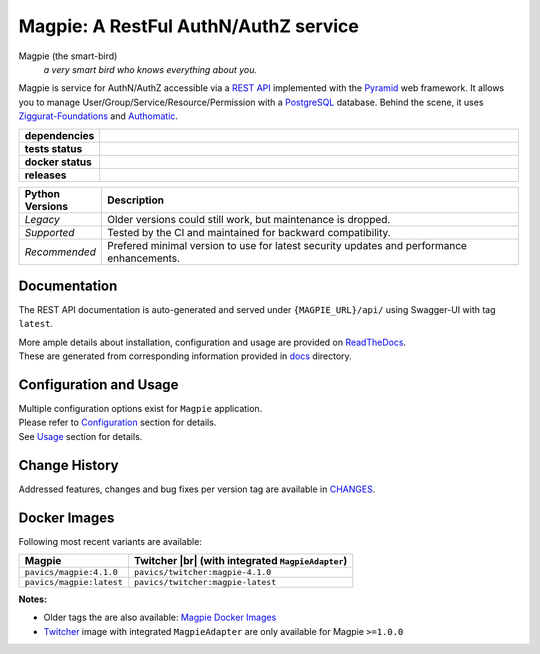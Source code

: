 .. explicit references must be used in this file (not references.rst) to ensure they are directly rendered on Github

======================================
Magpie: A RestFul AuthN/AuthZ service
======================================
Magpie (the smart-bird)
  *a very smart bird who knows everything about you.*

Magpie is service for AuthN/AuthZ accessible via a `REST API`_ implemented with the `Pyramid`_ web framework.
It allows you to manage User/Group/Service/Resource/Permission with a `PostgreSQL`_ database.
Behind the scene, it uses `Ziggurat-Foundations`_ and `Authomatic`_.


.. start-badges

.. list-table::
    :header-rows: 0
    :stub-columns: 1
    :widths: 10,90

    * - dependencies
      - | |py_ver_recommend| |py_ver_support| |py_ver_legacy| |dependencies|
    * - tests status
      - | |github_latest| |github_tagged| |coverage| |codacy|
    * - docker status
      - | |docker_build_mode| |docker_build_status| |docker_latest_tag| |docker_semver_tag|
    * - releases
      - | |version| |commits-since|

.. list-table::
    :header-rows: 1
    :widths: 15,85

    * - Python Versions
      - Description
    * - *Legacy*
      - Older versions could still work, but maintenance is dropped.
    * - *Supported*
      - Tested by the CI and maintained for backward compatibility.
    * - *Recommended*
      - Prefered minimal version to use for latest security updates and performance enhancements.

.. |py_ver_legacy| image:: https://img.shields.io/badge/python%20%28legacy%29-3.5%20%2D%2D%203.7-orange.svg
    :alt: Python 3.5+ supported (legacy)
    :target: https://www.python.org/getit

.. |py_ver_support| image:: https://img.shields.io/badge/python%20%28supported%29-3.8%2B-yellow.svg
    :alt: Python 3.8+ supported
    :target: https://www.python.org/getit

.. |py_ver_recommend| image:: https://img.shields.io/badge/python%20%28recommended%29-3.11%2B-blue.svg
    :alt: Python 3.11+ recommended
    :target: https://www.python.org/getit

.. |commits-since| image:: https://img.shields.io/github/commits-since/Ouranosinc/Magpie/4.1.0.svg
    :alt: Commits since latest release
    :target: https://github.com/Ouranosinc/Magpie/compare/4.1.0...master

.. |version| image:: https://img.shields.io/badge/tag-4.1.0-blue.svg?style=flat
    :alt: Latest Tag
    :target: https://github.com/Ouranosinc/Magpie/tree/4.1.0

.. |dependencies| image:: https://pyup.io/repos/github/Ouranosinc/Magpie/shield.svg
    :alt: Dependencies Status
    :target: https://pyup.io/account/repos/github/Ouranosinc/Magpie/

.. |github_latest| image:: https://img.shields.io/github/actions/workflow/status/Ouranosinc/Magpie/tests.yml?label=master&branch=master
    :alt: Github Actions CI Build Status (master branch)
    :target: https://github.com/Ouranosinc/Magpie/actions?query=workflow%3ATests+branch%3Amaster

.. |github_tagged| image:: https://img.shields.io/github/actions/workflow/status/Ouranosinc/Magpie/tests.yml?label=4.1.0&branch=4.1.0
    :alt: Github Actions CI Build Status (latest tag)
    :target: https://github.com/Ouranosinc/Magpie/actions?query=workflow%3ATests+branch%3A4.1.0

.. |readthedocs| image:: https://img.shields.io/readthedocs/pavics-magpie
    :alt: Readthedocs Build Status (master branch)
    :target: `readthedocs`_

.. |coverage| image:: https://img.shields.io/codecov/c/gh/Ouranosinc/Magpie.svg?label=coverage
    :alt: Travis-CI CodeCov Coverage
    :target: https://codecov.io/gh/Ouranosinc/Magpie

.. |codacy| image:: https://app.codacy.com/project/badge/Grade/0dd500de5e3c4bdf84093eaa64cf9a81
    :alt: Codacy Badge
    :target: https://app.codacy.com/gh/Ouranosinc/Magpie/dashboard

.. |docker_build_mode| image:: https://img.shields.io/docker/automated/pavics/magpie.svg?label=build
    :alt: Docker Build Status (latest tag)
    :target: https://hub.docker.com/r/pavics/magpie/builds

.. |docker_build_status| image:: https://img.shields.io/docker/cloud/build/pavics/magpie.svg?label=status
    :alt: Docker Build Status (latest tag)
    :target: https://hub.docker.com/r/pavics/magpie/builds

.. |docker_latest_tag| image:: https://img.shields.io/docker/v/pavics/magpie?label=last%20build
    :alt: Docker Latest Tag
    :target: https://hub.docker.com/r/pavics/magpie/tags?page=1&ordering=last_updated&name=latest

.. |docker_semver_tag| image:: https://img.shields.io/docker/v/pavics/magpie?label=version&sort=semver
    :alt: Docker Version Tag
    :target: https://hub.docker.com/r/pavics/magpie/tags?page=1&ordering=last_updated&name=4.1.0

.. end-badges

--------------
Documentation
--------------

The REST API documentation is auto-generated and served under ``{MAGPIE_URL}/api/`` using Swagger-UI with tag
``latest``.

| More ample details about installation, configuration and usage are provided on |readme_readthedocs|_.
| These are generated from corresponding information provided in |github_docs|_ directory.

----------------------------
Configuration and Usage
----------------------------

| Multiple configuration options exist for ``Magpie`` application.
| Please refer to |readme_configuration|_ section for details.
| See |readme_usage|_ section for details.

--------------
Change History
--------------

Addressed features, changes and bug fixes per version tag are available in |readme_changes|_.

--------------
Docker Images
--------------

Following most recent variants are available:

.. |br| raw:: html

    <br>

.. list-table::
    :header-rows: 1

    * - Magpie
      - Twitcher |br|
        (with integrated ``MagpieAdapter``)
    * - ``pavics/magpie:4.1.0``
      - ``pavics/twitcher:magpie-4.1.0``
    * - ``pavics/magpie:latest``
      - ``pavics/twitcher:magpie-latest``


**Notes:**

- Older tags the are also available: `Magpie Docker Images`_
- `Twitcher`_ image with integrated ``MagpieAdapter`` are only available for Magpie ``>=1.0.0``

.. these reference must be left direct (not included with 'docs/references.rst') to allow pretty rendering on Github
.. |readme_changes| replace:: CHANGES
.. _readme_changes: CHANGES.rst
.. |readme_configuration| replace:: Configuration
.. _readme_configuration: docs/configuration.rst
.. |readme_usage| replace:: Usage
.. _readme_usage: docs/usage.rst
.. |readme_readthedocs| replace:: ReadTheDocs
.. _readme_readthedocs: https://pavics-magpie.readthedocs.io
.. |github_docs| replace:: docs
.. _github_docs: https://github.com/Ouranosinc/Magpie/tree/master/docs

.. REST API redoc reference is auto-generated by sphinx from magpie cornice-swagger definitions
.. _REST API: https://pavics-magpie.readthedocs.io/en/latest/api.html
.. _Authomatic: https://authomatic.github.io/authomatic/
.. _PostgreSQL: https://www.postgresql.org/
.. _Pyramid: https://docs.pylonsproject.org/projects/pyramid/
.. _Ziggurat-Foundations: https://github.com/ergo/ziggurat_foundations
.. _Magpie Docker Images: https://hub.docker.com/r/pavics/magpie/tags
.. _Twitcher: https://github.com/bird-house/twitcher
